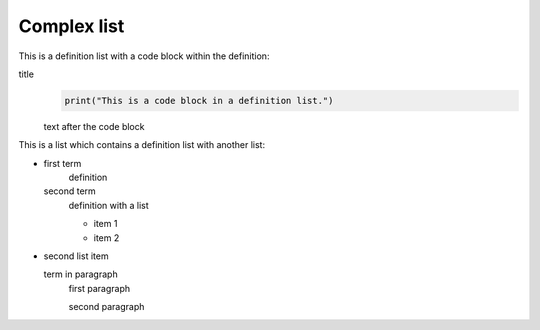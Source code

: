 Complex list
============

This is a definition list with a code block within the definition:

title
    .. code-block:: python

       print("This is a code block in a definition list.")

    text after the code block

This is a list which contains a definition list with another list:

- first term
      definition
  
  second term
      definition with a list

      * item 1
      * item 2

- second list item
      
  term in paragraph
      first paragraph

      second paragraph